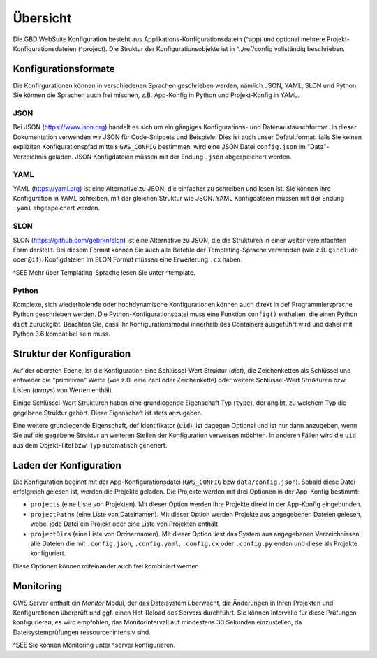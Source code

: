Übersicht
=========

Die GBD WebSuite Konfiguration besteht aus Applikations-Konfigurationsdatein (^app) und optional mehrere Projekt-Konfigurationsdateien (^project). Die Struktur der Konfigurationsobjekte ist in ^../ref/config vollständig beschrieben.

Konfigurationsformate
---------------------

Die Konfirgurationen können in verschiedenen Sprachen geschrieben werden, nämlich JSON, YAML, SLON und Python. Sie können die Sprachen auch frei mischen, z.B. App-Konfig in Python und Projekt-Konfig in YAML.

JSON
~~~~

Bei JSON (https://www.json.org) handelt es sich um ein gängiges Konfigurations- und Datenaustauschformat. In dieser Dokumentation verwenden wir JSON für Code-Snippets und Beispiele. Dies ist auch unser Defaultformat: falls Sie keinen expliziten Konfigurationspfad mittels ``GWS_CONFIG`` bestimmen, wird eine JSON Datei ``config.json`` im "Data"-Verzeichnis geladen. JSON Konfigdateien müssen mit der Endung ``.json`` abgespeichert werden.

YAML
~~~~

YAML (https://yaml.org) ist eine Alternative zu JSON, die einfacher zu schreiben und lesen ist. Sie können Ihre Konfiguration in YAML schreiben, mit der gleichen Struktur wie JSON. YAML Konfigdateien müssen mit der Endung ``.yaml`` abgespeichert werden.

SLON
~~~~

SLON (https://github.com/gebrkn/slon) ist  eine Alternative zu JSON, die die Strukturen in einer weiter vereinfachten Form darstellt. Bei diesem Format können Sie auch alle Befehle der Templating-Sprache verwenden (wie z.B. ``@include`` oder ``@if``). Konfigdateien im SLON Format müssen eine Erweiterung ``.cx`` haben.

^SEE Mehr über Templating-Sprache lesen Sie unter ^template.

Python
~~~~~~

Komplexe, sich wiederholende oder hochdynamische Konfigurationen können auch direkt in def Programmiersprache Python geschrieben werden. Die Python-Konfigurationsdatei muss eine Funktion ``config()`` enthalten, die einen Python ``dict`` zurückgibt. Beachten Sie, dass Ihr Konfigurationsmodul innerhalb des Containers ausgeführt wird und daher mit Python 3.6 kompatibel sein muss.

Struktur der Konfiguration
--------------------------

Auf der obersten Ebene, ist die Konfiguration eine Schlüssel-Wert Struktur (*dict*), die Zeichenketten als Schlüssel und entweder die "primitiven" Werte (wie z.B. eine Zahl oder Zeichenkette) oder weitere Schlüssel-Wert Strukturen bzw. Listen (*arrays*) von Werten enthält.

Einige Schlüssel-Wert Strukturen haben eine grundlegende Eigenschaft Typ (``type``), der angibt, zu welchem Typ die gegebene Struktur gehört. Diese Eigenschaft ist stets anzugeben.

Eine weitere grundlegende Eigenschaft, def Identifikator (``uid``), ist dagegen Optional und ist nur dann anzugeben, wenn Sie auf die gegebene Struktur an weiteren Stellen der Konfiguration verweisen möchten. In anderen Fällen wird die ``uid`` aus dem Objekt-Titel bzw. Typ automatisch generiert.

Laden der Konfiguration
-----------------------

Die Konfiguration beginnt mit der App-Konfigurationsdatei (``GWS_CONFIG`` bzw ``data/config.json``). Sobald diese Datei erfolgreich gelesen ist, werden die Projekte geladen. Die Projekte werden mit drei Optionen in der App-Konfig bestimmt:

- ``projects`` (eine Liste von Projekten). Mit dieser Option werden Ihre Projekte direkt in der App-Konfig eingebunden.

- ``projectPaths`` (eine Liste von Dateinamen). Mit dieser Option werden Projekte aus angegebenen Dateien gelesen, wobei jede Datei ein Projekt oder eine Liste von Projekten enthält

- ``projectDirs`` (eine Liste von Ordnernamen). Mit dieser Option liest das System aus angegebenen Verzeichnissen alle Dateien die mit ``.config.json``, ``.config.yaml``, ``.config.cx`` oder ``.config.py`` enden und diese als Projekte konfiguriert.

Diese Optionen können miteinander auch frei kombiniert werden.

Monitoring
----------

GWS Server enthält ein *Monitor* Modul, der das Dateisystem überwacht, die Änderungen in Ihren Projekten und Konfigurationen überprüft und ggf. einen Hot-Reload des Servers durchführt. Sie können Intervalle für diese Prüfungen konfigurieren, es wird empfohlen, das Monitorintervall auf mindestens 30 Sekunden einzustellen, da Dateisystemprüfungen ressourcenintensiv sind.

^SEE Sie können Monitoring unter ^server konfigurieren.
